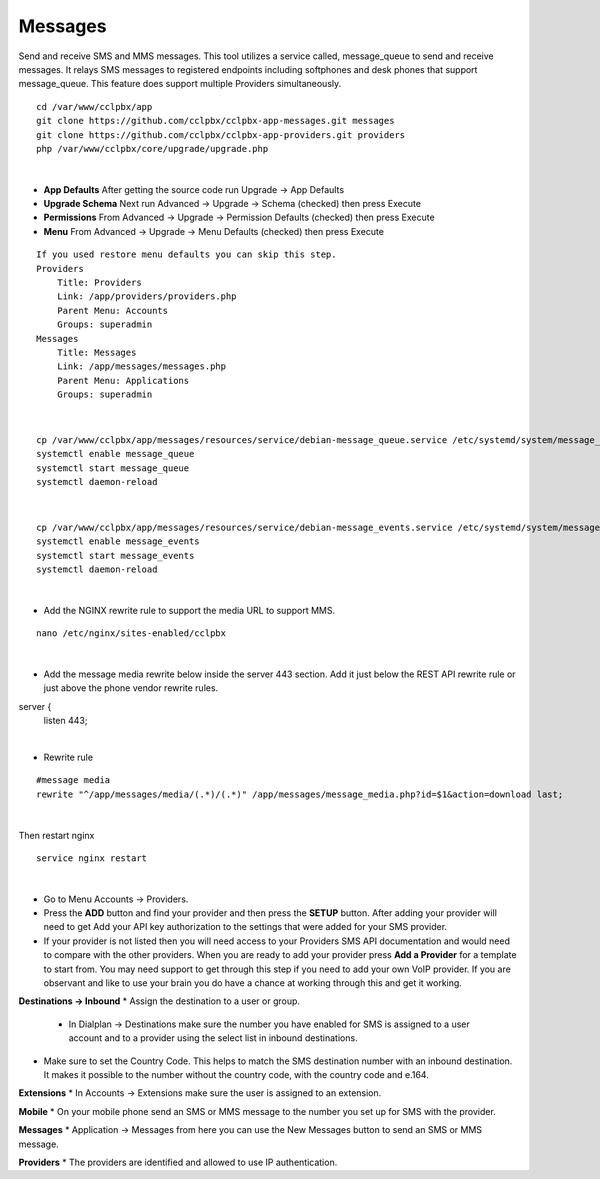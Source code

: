 #############
Messages
#############



Send and receive SMS and MMS messages. This tool utilizes a service called, message_queue to send and receive messages. It relays SMS messages to registered endpoints including softphones and desk phones that support message_queue. This feature does support multiple Providers simultaneously.


.. Install::

::

 cd /var/www/cclpbx/app
 git clone https://github.com/cclpbx/cclpbx-app-messages.git messages
 git clone https://github.com/cclpbx/cclpbx-app-providers.git providers
 php /var/www/cclpbx/core/upgrade/upgrade.php

|

* **App Defaults** After getting the source code run Upgrade -> App Defaults
* **Upgrade Schema** Next run Advanced -> Upgrade -> Schema (checked) then press Execute
* **Permissions** From Advanced -> Upgrade -> Permission Defaults (checked) then press Execute
* **Menu** From Advanced -> Upgrade -> Menu Defaults (checked) then press Execute

.. Menu::

::

    If you used restore menu defaults you can skip this step.
    Providers
        Title: Providers
        Link: /app/providers/providers.php
        Parent Menu: Accounts
        Groups: superadmin
    Messages
        Title: Messages
        Link: /app/messages/messages.php
        Parent Menu: Applications
        Groups: superadmin

|

.. Install the Services::

::

  cp /var/www/cclpbx/app/messages/resources/service/debian-message_queue.service /etc/systemd/system/message_queue.service
  systemctl enable message_queue
  systemctl start message_queue
  systemctl daemon-reload

|

::

  cp /var/www/cclpbx/app/messages/resources/service/debian-message_events.service /etc/systemd/system/message_events.service
  systemctl enable message_events
  systemctl start message_events
  systemctl daemon-reload

|


.. Rewrite Rules for MMS::

* Add the NGINX rewrite rule to support the media URL to support MMS.

::

  nano /etc/nginx/sites-enabled/cclpbx

|

* Add the message media rewrite below inside the server 443 section. Add it just below the REST API rewrite rule or just above the phone vendor rewrite rules.

::
        
server {
        listen 443;

|

* Rewrite rule

::

  #message media
  rewrite "^/app/messages/media/(.*)/(.*)" /app/messages/message_media.php?id=$1&action=download last;

|

Then restart nginx

::

  service nginx restart

|

.. Setup::
        
* Go to Menu Accounts -> Providers.
* Press the **ADD** button and find your provider and then press the **SETUP** button. After adding your provider will need to get Add your API key authorization to the settings that were added for your SMS provider.
* If your provider is not listed then you will need access to your Providers SMS API documentation and would need to compare with the other providers. When you are ready to add your provider press **Add a Provider** for a template to start from. You may need support to get through this step if you need to add your own VoIP provider. If you are observant and like to use your brain you do have a chance at working through this and get it working.

**Destinations -> Inbound**
* Assign the destination to a user or group.
  * In Dialplan -> Destinations make sure the number you have enabled for SMS is assigned to a user account and to a provider using the select list in inbound destinations.
* Make sure to set the Country Code. This helps to match the SMS destination number with an inbound destination. It makes it possible to the number without the country code, with the country code and e.164.

**Extensions**
* In Accounts -> Extensions make sure the user is assigned to an extension.

**Mobile**
* On your mobile phone send an SMS or MMS message to the number you set up for SMS with the provider.

**Messages**
* Application -> Messages from here you can use the New Messages button to send an SMS or MMS message.

**Providers**
* The providers are identified and allowed to use IP authentication.


